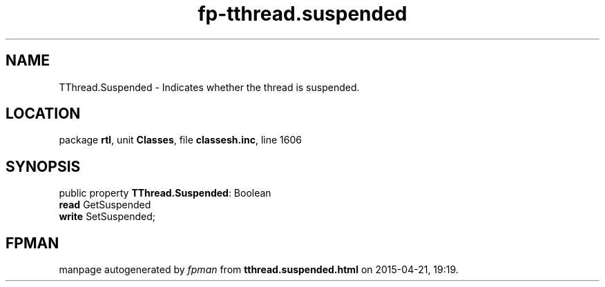.\" file autogenerated by fpman
.TH "fp-tthread.suspended" 3 "2014-03-14" "fpman" "Free Pascal Programmer's Manual"
.SH NAME
TThread.Suspended - Indicates whether the thread is suspended.
.SH LOCATION
package \fBrtl\fR, unit \fBClasses\fR, file \fBclassesh.inc\fR, line 1606
.SH SYNOPSIS
public property \fBTThread.Suspended\fR: Boolean
  \fBread\fR GetSuspended
  \fBwrite\fR SetSuspended;
.SH FPMAN
manpage autogenerated by \fIfpman\fR from \fBtthread.suspended.html\fR on 2015-04-21, 19:19.

